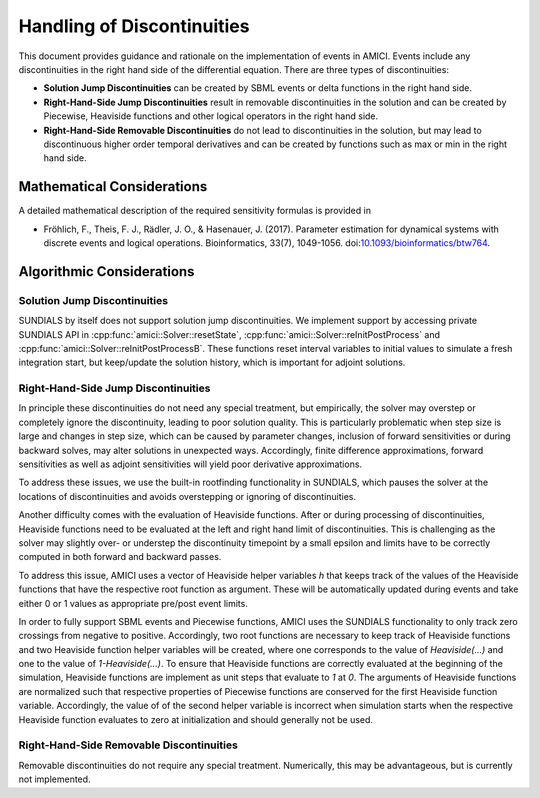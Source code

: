 Handling of Discontinuities
===========================

This document provides guidance and rationale on the implementation of events
in AMICI. Events include any discontinuities in the right hand side of the
differential equation. There are three types of discontinuities:

- **Solution Jump Discontinuities** can be created by SBML events or delta
  functions in the right hand side.

- **Right-Hand-Side Jump Discontinuities** result in removable
  discontinuities in the solution and can be created by Piecewise,
  Heaviside functions and other logical operators in the right hand side.

- **Right-Hand-Side Removable Discontinuities** do not lead to
  discontinuities in the solution, but may lead to discontinuous higher
  order temporal derivatives and can be created by functions such as max or
  min in the right hand side.

Mathematical Considerations
---------------------------

A detailed mathematical description of the required sensitivity formulas is
provided in

* Fröhlich, F., Theis, F. J., Rädler, J. O., & Hasenauer, J. (2017).
  Parameter estimation for dynamical systems with discrete events and logical
  operations. Bioinformatics, 33(7), 1049-1056.
  doi:`10.1093/bioinformatics/btw764 <https://doi.org/10.1093/bioinformatics/btw764>`_.

Algorithmic Considerations
--------------------------

Solution Jump Discontinuities
^^^^^^^^^^^^^^^^^^^^^^^^^^^^^

SUNDIALS by itself does not support solution jump discontinuities. We
implement support by accessing private SUNDIALS API in
:cpp:func:`amici::Solver::resetState`,
:cpp:func:`amici::Solver::reInitPostProcess` and
:cpp:func:`amici::Solver::reInitPostProcessB`. These functions reset interval
variables to initial values to simulate a fresh integration start, but
keep/update the solution history, which is important for adjoint solutions.


Right-Hand-Side Jump Discontinuities
^^^^^^^^^^^^^^^^^^^^^^^^^^^^^^^^^^^^

In principle these discontinuities do not need any special treatment, but
empirically, the solver may overstep or completely ignore the discontinuity,
leading to poor solution quality. This is particularly problematic when
step size is large and changes in step size, which can be caused by
parameter changes, inclusion of forward sensitivities or during backward
solves, may alter solutions in unexpected ways. Accordingly, finite
difference approximations, forward sensitivities as well as adjoint
sensitivities will yield poor derivative approximations.

To address these issues, we use the built-in rootfinding functionality in
SUNDIALS, which pauses the solver at the locations of discontinuities and
avoids overstepping or ignoring of discontinuities.

Another difficulty comes with the evaluation of Heaviside functions. After
or during processing of discontinuities, Heaviside functions need to be
evaluated at the left and right hand limit of discontinuities.
This is challenging as the solver may slightly over- or understep the
discontinuity timepoint by a small epsilon and limits have to be correctly
computed in both forward and backward passes.

To address this issue, AMICI uses a vector of Heaviside helper variables `h`
that keeps track of the values of the Heaviside functions that have the
respective root function as argument. These will be automatically updated
during events and take either 0 or 1 values as appropriate pre/post event
limits.

In order to fully support SBML events and Piecewise functions, AMICI uses
the SUNDIALS functionality to only track zero crossings from negative to
positive. Accordingly, two root functions are necessary to keep track of
Heaviside functions and two Heaviside function helper variables will be
created, where one corresponds to the value of `Heaviside(...)` and one
to the value of `1-Heaviside(...)`. To ensure that Heaviside functions are
correctly evaluated at the beginning of the simulation, Heaviside functions
are implement as unit steps that evaluate to `1` at `0`. The arguments of
Heaviside functions are normalized such that respective properties of
Piecewise functions are conserved for the first Heaviside function variable.
Accordingly, the value of of the second helper variable is incorrect when
simulation starts when the respective Heaviside function evaluates to zero
at initialization and should generally not be used.



Right-Hand-Side Removable Discontinuities
^^^^^^^^^^^^^^^^^^^^^^^^^^^^^^^^^^^^^^^^^^

Removable discontinuities do not require any special treatment. Numerically,
this may be advantageous, but is currently not implemented.
